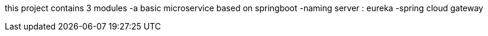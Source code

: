 this project contains 3 modules
-a basic microservice based on springboot
-naming server : eureka
-spring cloud gateway
